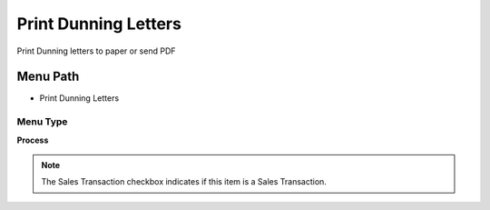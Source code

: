 
.. _functional-guide/menu/menu-print-dunning-letters:

=====================
Print Dunning Letters
=====================

Print Dunning letters to paper or send PDF

Menu Path
=========


* Print Dunning Letters

Menu Type
---------
\ **Process**\ 

.. note::
    The Sales Transaction checkbox indicates if this item is a Sales Transaction.


.. seealso::
    :ref:`functional-guide/process/process-c_dunningprint`
